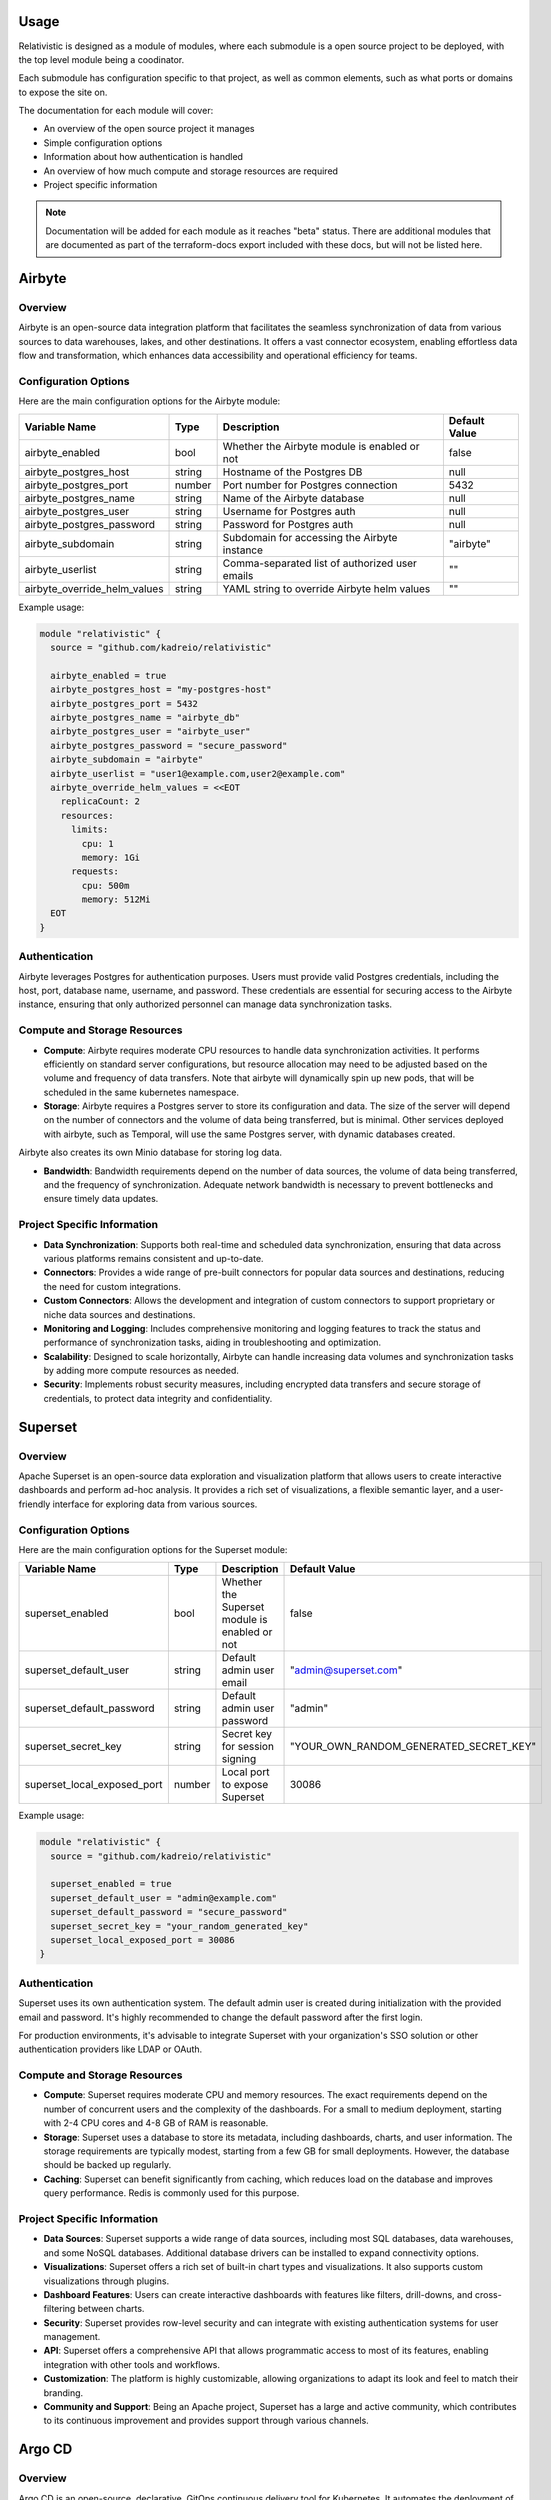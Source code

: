 Usage
=====

Relativistic is designed as a module of modules, where each submodule is a open source project to be deployed, with the top level module being a coodinator.

Each submodule has configuration specific to that project, as well as common elements, such as what ports or domains to expose the site on.

The documentation for each module will cover:

- An overview of the open source project it manages
- Simple configuration options
- Information about how authentication is handled
- An overview of how much compute and storage resources are required
- Project specific information

.. note::
   Documentation will be added for each module as it reaches "beta" status. There are additional modules that are documented as part of the terraform-docs export included with these docs, but will not be listed here.



Airbyte
========

Overview
--------

Airbyte is an open-source data integration platform that facilitates the seamless synchronization of data from various sources to data warehouses, lakes, and other destinations. It offers a vast connector ecosystem, enabling effortless data flow and transformation, which enhances data accessibility and operational efficiency for teams.

Configuration Options
---------------------

Here are the main configuration options for the Airbyte module:

.. list-table::
   :header-rows: 1
   :widths: auto

   * - Variable Name
     - Type
     - Description
     - Default Value
   * - airbyte_enabled
     - bool
     - Whether the Airbyte module is enabled or not
     - false
   * - airbyte_postgres_host
     - string
     - Hostname of the Postgres DB
     - null
   * - airbyte_postgres_port
     - number
     - Port number for Postgres connection
     - 5432
   * - airbyte_postgres_name
     - string
     - Name of the Airbyte database
     - null
   * - airbyte_postgres_user
     - string
     - Username for Postgres auth
     - null
   * - airbyte_postgres_password
     - string
     - Password for Postgres auth
     - null
   * - airbyte_subdomain
     - string
     - Subdomain for accessing the Airbyte instance
     - "airbyte"
   * - airbyte_userlist
     - string
     - Comma-separated list of authorized user emails
     - ""
   * - airbyte_override_helm_values
     - string
     - YAML string to override Airbyte helm values
     - ""

Example usage:

.. code-block:: hcl

    module "relativistic" {
      source = "github.com/kadreio/relativistic"

      airbyte_enabled = true
      airbyte_postgres_host = "my-postgres-host"
      airbyte_postgres_port = 5432
      airbyte_postgres_name = "airbyte_db"
      airbyte_postgres_user = "airbyte_user"
      airbyte_postgres_password = "secure_password"
      airbyte_subdomain = "airbyte"
      airbyte_userlist = "user1@example.com,user2@example.com"
      airbyte_override_helm_values = <<EOT
        replicaCount: 2
        resources:
          limits:
            cpu: 1
            memory: 1Gi
          requests:
            cpu: 500m
            memory: 512Mi
      EOT
    }

Authentication
--------------

Airbyte leverages Postgres for authentication purposes. Users must provide valid Postgres credentials, including the host, port, database name, username, and password. These credentials are essential for securing access to the Airbyte instance, ensuring that only authorized personnel can manage data synchronization tasks.

Compute and Storage Resources
-----------------------------

- **Compute**: Airbyte requires moderate CPU resources to handle data synchronization activities. It performs efficiently on standard server configurations, but resource allocation may need to be adjusted based on the volume and frequency of data transfers. Note that airbyte will dynamically spin up new pods, that will be scheduled in the same kubernetes namespace.

- **Storage**: Airbyte requires a Postgres server to store its configuration and data. The size of the server will depend on the number of connectors and the volume of data being transferred, but is minimal. Other services deployed with airbyte, such as Temporal, will use the same Postgres server, with dynamic databases created.

Airbyte also creates its own Minio database for storing log data.

- **Bandwidth**: Bandwidth requirements depend on the number of data sources, the volume of data being transferred, and the frequency of synchronization. Adequate network bandwidth is necessary to prevent bottlenecks and ensure timely data updates.

Project Specific Information
----------------------------

- **Data Synchronization**: Supports both real-time and scheduled data synchronization, ensuring that data across various platforms remains consistent and up-to-date.
- **Connectors**: Provides a wide range of pre-built connectors for popular data sources and destinations, reducing the need for custom integrations.
- **Custom Connectors**: Allows the development and integration of custom connectors to support proprietary or niche data sources and destinations.
- **Monitoring and Logging**: Includes comprehensive monitoring and logging features to track the status and performance of synchronization tasks, aiding in troubleshooting and optimization.
- **Scalability**: Designed to scale horizontally, Airbyte can handle increasing data volumes and synchronization tasks by adding more compute resources as needed.
- **Security**: Implements robust security measures, including encrypted data transfers and secure storage of credentials, to protect data integrity and confidentiality.

Superset
========

Overview
--------

Apache Superset is an open-source data exploration and visualization platform that allows users to create interactive dashboards and perform ad-hoc analysis. It provides a rich set of visualizations, a flexible semantic layer, and a user-friendly interface for exploring data from various sources.

Configuration Options
---------------------

Here are the main configuration options for the Superset module:

.. list-table::
   :header-rows: 1
   :widths: auto

   * - Variable Name
     - Type
     - Description
     - Default Value
   * - superset_enabled
     - bool
     - Whether the Superset module is enabled or not
     - false
   * - superset_default_user
     - string
     - Default admin user email
     - "admin@superset.com"
   * - superset_default_password
     - string
     - Default admin user password
     - "admin"
   * - superset_secret_key
     - string
     - Secret key for session signing
     - "YOUR_OWN_RANDOM_GENERATED_SECRET_KEY"
   * - superset_local_exposed_port
     - number
     - Local port to expose Superset
     - 30086

Example usage:

.. code-block:: hcl

    module "relativistic" {
      source = "github.com/kadreio/relativistic"

      superset_enabled = true
      superset_default_user = "admin@example.com"
      superset_default_password = "secure_password"
      superset_secret_key = "your_random_generated_key"
      superset_local_exposed_port = 30086
    }

Authentication
--------------

Superset uses its own authentication system. The default admin user is created during initialization with the provided email and password. It's highly recommended to change the default password after the first login.

For production environments, it's advisable to integrate Superset with your organization's SSO solution or other authentication providers like LDAP or OAuth.

Compute and Storage Resources
-----------------------------

- **Compute**: Superset requires moderate CPU and memory resources. The exact requirements depend on the number of concurrent users and the complexity of the dashboards. For a small to medium deployment, starting with 2-4 CPU cores and 4-8 GB of RAM is reasonable.

- **Storage**: Superset uses a database to store its metadata, including dashboards, charts, and user information. The storage requirements are typically modest, starting from a few GB for small deployments. However, the database should be backed up regularly.

- **Caching**: Superset can benefit significantly from caching, which reduces load on the database and improves query performance. Redis is commonly used for this purpose.

Project Specific Information
----------------------------

- **Data Sources**: Superset supports a wide range of data sources, including most SQL databases, data warehouses, and some NoSQL databases. Additional database drivers can be installed to expand connectivity options.

- **Visualizations**: Superset offers a rich set of built-in chart types and visualizations. It also supports custom visualizations through plugins.

- **Dashboard Features**: Users can create interactive dashboards with features like filters, drill-downs, and cross-filtering between charts.

- **Security**: Superset provides row-level security and can integrate with existing authentication systems for user management.

- **API**: Superset offers a comprehensive API that allows programmatic access to most of its features, enabling integration with other tools and workflows.

- **Customization**: The platform is highly customizable, allowing organizations to adapt its look and feel to match their branding.

- **Community and Support**: Being an Apache project, Superset has a large and active community, which contributes to its continuous improvement and provides support through various channels.

Argo CD
=======

Overview
--------

Argo CD is an open-source, declarative, GitOps continuous delivery tool for Kubernetes. It automates the deployment of applications to Kubernetes clusters by monitoring changes in Git repositories. Argo CD ensures that the desired application state matches the actual state in the target environments, facilitating consistent and reliable deployments.

Configuration Options
---------------------

Here are the main configuration options for the Argo CD module:

.. list-table::
   :header-rows: 1
   :widths: auto

   * - Variable Name
     - Type
     - Description
     - Default Value
   * - argo_cd_enabled
     - bool
     - Whether the Argo CD module is enabled or not
     - false
   * - argo_cd_subdomain
     - string
     - Subdomain for accessing the Argo CD instance
     - "argocd"

Example usage:

.. code-block:: hcl

    module "relativistic" {
      source = "github.com/kadreio/relativistic"

      argo_cd_enabled = true
      argo_cd_subdomain = "argocd"
    }

Authentication
--------------

Argo CD provides built-in authentication mechanisms and can integrate with external identity providers. By default, it creates an admin user with a randomly generated password. For production use, it's recommended to configure SSO or integrate with your organization's existing authentication system.

Compute and Storage Resources
-----------------------------

- **Compute**: Argo CD has moderate compute requirements. It typically runs efficiently on standard Kubernetes nodes. The exact resource needs may vary based on the number of applications managed and the frequency of deployments.

- **Storage**: Argo CD requires persistent storage to maintain its state and configuration. The storage requirements are generally modest, starting from a few GB for small to medium deployments.

- **Network**: Argo CD needs network access to your Git repositories and Kubernetes clusters. Ensure proper network policies are in place to allow these connections.

Project Specific Information
----------------------------

- **GitOps Workflow**: Argo CD implements GitOps principles, using Git repositories as the source of truth for defining the desired application state.

- **Application Synchronization**: Automatically syncs the state of an application in a Kubernetes cluster with the desired state defined in a Git repository.

- **Multi-Cluster Management**: Capable of managing applications across multiple Kubernetes clusters from a single Argo CD instance.

- **UI and CLI**: Provides both a web-based user interface and a command-line interface for managing applications and viewing their status.

- **Role-Based Access Control (RBAC)**: Supports fine-grained access control to manage permissions for users and teams.

- **SSO Integration**: Can integrate with various SSO providers for enhanced security and user management.

- **Monitoring and Logging**: Offers built-in monitoring and logging capabilities, with the option to integrate with external monitoring solutions.

- **Extensibility**: Supports custom health checks, resource actions, and config management plugins to extend its functionality.

Argo Workflows
==============

Overview
--------

Argo Workflows is an open-source container-native workflow engine for orchestrating parallel jobs on Kubernetes. It is designed to run complex computational workflows and manage large-scale data processing and machine learning pipelines. Argo Workflows allows you to define workflows where each step in the workflow is a container.

Configuration Options
---------------------

Here are the main configuration options for the Argo Workflows module:

.. list-table::
   :header-rows: 1
   :widths: auto

   * - Variable Name
     - Type
     - Description
     - Default Value
   * - argo_workflows_enabled
     - bool
     - Whether the Argo Workflows module is enabled or not
     - false
   * - argo_workflows_subdomain
     - string
     - Subdomain for accessing the Argo Workflows instance
     - "argo-workflows"
   * - argo_workflows_rbac_rule
     - string
     - RBAC rule for Argo Workflows
     - "false"

Example usage:

.. code-block:: hcl

    module "relativistic" {
      source = "github.com/kadreio/relativistic"

      argo_workflows_enabled = true
      argo_workflows_subdomain = "argo-workflows"
      argo_workflows_rbac_rule = "true"
    }

Authentication
--------------

Argo Workflows can integrate with various authentication methods. By default, it uses Kubernetes service accounts for authentication. For enhanced security, it's recommended to configure SSO or integrate with your organization's existing authentication system. The `userlist` parameter allows you to specify authorized users by their email addresses.

Compute and Storage Resources
-----------------------------

- **Compute**: Argo Workflows itself has modest compute requirements. However, the resources needed can vary significantly based on the workflows being executed. Each workflow step runs in its own container, so the overall compute requirements depend on the complexity and resource needs of your specific workflows.

- **Storage**: Argo workflows store their state in the kubernetes cluster itself as Custom Resource Definitions, but individual workflows may have their own storage needs. The storage requirements can vary based on the number and size of workflows, as well as any artifacts generated during workflow execution.

- **Network**: If the workflows need to talk to the internet, for services such as ETL, make sure to set up network policies to allow access.

Project Specific Information
----------------------------

- **Workflow Definition**: Workflows are defined using YAML, allowing for version-controlled, declarative workflow definitions.

- **Parallelism**: Supports running steps in parallel, enabling efficient execution of complex workflows.

- **Artifact Management**: Provides mechanisms for passing data between workflow steps and storing workflow outputs.

- **Templating**: Offers a powerful templating system for reusing common workflow patterns.

- **UI and CLI**: Includes both a web-based user interface for monitoring and managing workflows, and a command-line interface for workflow submission and management.

- **Kubernetes Native**: Designed to work seamlessly with Kubernetes, leveraging its scalability and resource management capabilities.

- **Extensibility**: Supports custom workflow executors and plugins to extend functionality.

- **Metrics and Monitoring**: Provides Prometheus metrics for monitoring workflow performance and status.

- **Workflow Archives**: Maintains a searchable archive of completed workflows for auditing and analysis.

- **Cron Workflows**: Supports scheduling of recurring workflows using cron syntax.

